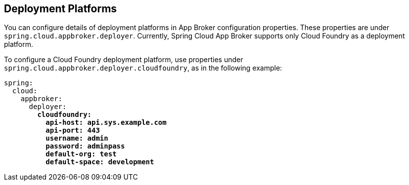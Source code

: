 [[deployment-platforms]]
== Deployment Platforms

You can configure details of deployment platforms in App Broker configuration properties. These properties are under `spring.cloud.appbroker.deployer`. Currently, Spring Cloud App Broker supports only Cloud Foundry as a deployment platform.

To configure a Cloud Foundry deployment platform, use properties under `spring.cloud.appbroker.deployer.cloudfoundry`, as in the following example:

[subs=+quotes]
```yml
spring:
  cloud:
    appbroker:
      deployer:
        *cloudfoundry:*
          *api-host: api.sys.example.com*
          *api-port: 443*
          *username: admin*
          *password: adminpass*
          *default-org: test*
          *default-space: development*
```
